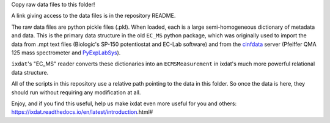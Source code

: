 Copy raw data files to this folder!

A link giving access to the data files is in the repository README.

The raw data files are python pickle files (.pkl). When loaded, each is a large semi-homogeneous
dictionary of metadata and data. This is the primary data structure in the old ``EC_MS`` python package,
which was originally used to import the data from .mpt text files (Biologic's SP-150 potentiostat and EC-Lab software) and from
the `cinfdata <https://cinfdata-dababase-client.readthedocs.io/en/latest/index.html>`_ server
(Pfeiffer QMA 125 mass spectrometer and `PyExpLabSys <https://github.com/CINF/PyExpLabSys>`_).

``ixdat``'s "EC_MS" reader converts these dictionaries into an ``ECMSMeasurement`` in ixdat's much more
powerful relational data structure.

All of the scripts in this repository use a relative path pointing to the data in this folder. So once
the data is here, they should run without requiring any modification at all.

Enjoy, and if you find this useful, help us make ixdat even more useful for you and others:
https://ixdat.readthedocs.io/en/latest/introduction.html#